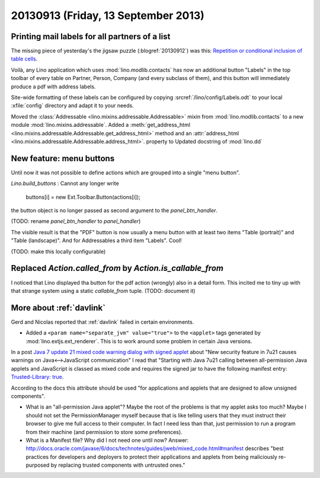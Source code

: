 ====================================
20130913 (Friday, 13 September 2013)
====================================

Printing mail labels for all partners of a list
-----------------------------------------------

The missing piece of yesterday's the jigsaw puzzle 
(:blogref:`20130912`)
was this:
`Repetition or conditional inclusion of table cells
<http://appyframework.org/podWritingTemplates.html>`__.

Voilà, any Lino application which uses 
:mod:`lino.modlib.contacts` has now an additional button "Labels" 
in the top toolbar of every table on Partner, Person, Company
(and every subclass of them), and this button will immediately 
produce a pdf with address labels.

Site-wide formatting of these labels can be configured by copying 
:srcref:`/lino/config/Labels.odt` to your local :xfile:`config`
directory and adapt it to your needs.

Moved the 
:class:`Addressable <lino.mixins.addressable.Addressable>`
mixin from :mod:`lino.modlib.contacts`
to a new module :mod:`lino.mixins.addressable`.
Added a
:meth:`get_address_html <lino.mixins.addressable.Addressable.get_address_html>`
method and an 
:attr:`address_html <lino.mixins.addressable.Addressable.address_html>`.
property to
Updated docstring of :mod:`lino.dd`



New feature: menu buttons
-------------------------

Until now it was not possible to define actions which are grouped into 
a single "menu button".

`Lino.build_buttons` : 
Cannot any longer write 

  buttons[i] = new Ext.Toolbar.Button(actions[i]);

the button object is no longer passed as second 
argument to the `panel_btn_handler`.

(TODO: rename `panel_btn_handler` to `panel_handler`)

The visible result is that the "PDF" button is now usually a 
menu button with at least two items "Table (portrait)" 
and "Table (landscape)".
And for Addressables a third item "Labels".
Cool!

(TODO: make this locally configurable)



Replaced `Action.called_from` by `Action.is_callable_from`
----------------------------------------------------------

I noticed that Lino displayed tha button for the pdf action 
(wrongly) also in a detail form.
This incited me to tiny up with that strange system using 
a static `callable_from` tuple.
(TODO: document it)



More about :ref:`davlink` 
-------------------------

Gerd and Nicolas reported that 
:ref:`davlink` failed in certain environments.

- Added a ``<param name="separate_jvm" value="true">``
  to the ``<applet>`` tags generated by :mod:`lino.extjs.ext_renderer`.
  This is to work around some problem in certain Java versions.
  

  
  
In a post `Java 7 update 21 mixed code warning dialog with signed applet
<http://www.chrisnewland.com/solved-java-7-update-21-mixed-code-warning-dialog-with-signed-applet-339>`__
about "New security feature in 7u21 causes warnings on Java<-->JavaScript communication" I read
that "Starting with Java 7u21 calling between all-permission Java applets
and JavaScript is classed as mixed code and requires the signed jar 
to have the following manifest entry:
`Trusted-Library: true
<http://docs.oracle.com/javase/6/docs/technotes/guides/jweb/mixed_code.html#trusted_library>`__.

According to the docs this attribute should be used
"for applications and applets that are designed to allow unsigned 
components".

- What is an "all-permission Java applet"? 
  Maybe the root of the problems is that my applet asks too much? 
  Maybe I should not set the PermissionManager myself because that is 
  like telling users that they must instruct their browser to give me
  full access to their computer. In fact I need less than that, 
  just permission to run a program from their machine (and permission 
  to store some preferences).

- What is a Manifest file? Why did I not need one until now?
  Answer: 
  http://docs.oracle.com/javase/6/docs/technotes/guides/jweb/mixed_code.html#manifest
  describes "best practices for developers and deployers to protect their 
  applications and applets from being maliciously re-purposed by 
  replacing trusted components with untrusted ones."
  



